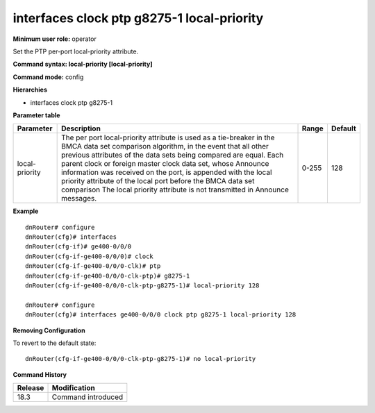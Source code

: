 interfaces clock ptp g8275-1 local-priority
-------------------------------------------

**Minimum user role:** operator

Set the PTP per-port local-priority attribute.

**Command syntax: local-priority [local-priority]**

**Command mode:** config

**Hierarchies**

- interfaces clock ptp g8275-1

**Parameter table**

+----------------+----------------------------------------------------------------------------------+-------+---------+
| Parameter      | Description                                                                      | Range | Default |
+================+==================================================================================+=======+=========+
| local-priority | The per port local-priority attribute is used as a tie-breaker in the BMCA data  | 0-255 | 128     |
|                | set comparison algorithm, in the event that all other previous attributes of the |       |         |
|                | data sets being compared are equal. Each parent clock or foreign master clock    |       |         |
|                | data set, whose Announce information was received on the port, is appended with  |       |         |
|                | the local priority attribute of the local port before the BMCA data set          |       |         |
|                | comparison The local priority attribute is not transmitted in Announce messages. |       |         |
+----------------+----------------------------------------------------------------------------------+-------+---------+

**Example**
::

    dnRouter# configure
    dnRouter(cfg)# interfaces
    dnRouter(cfg-if)# ge400-0/0/0
    dnRouter(cfg-if-ge400-0/0/0)# clock
    dnRouter(cfg-if-ge400-0/0/0-clk)# ptp
    dnRouter(cfg-if-ge400-0/0/0-clk-ptp)# g8275-1
    dnRouter(cfg-if-ge400-0/0/0-clk-ptp-g8275-1)# local-priority 128

    dnRouter# configure
    dnRouter(cfg)# interfaces ge400-0/0/0 clock ptp g8275-1 local-priority 128


**Removing Configuration**

To revert to the default state:
::

    dnRouter(cfg-if-ge400-0/0/0-clk-ptp-g8275-1)# no local-priority

**Command History**

+---------+--------------------+
| Release | Modification       |
+=========+====================+
| 18.3    | Command introduced |
+---------+--------------------+
